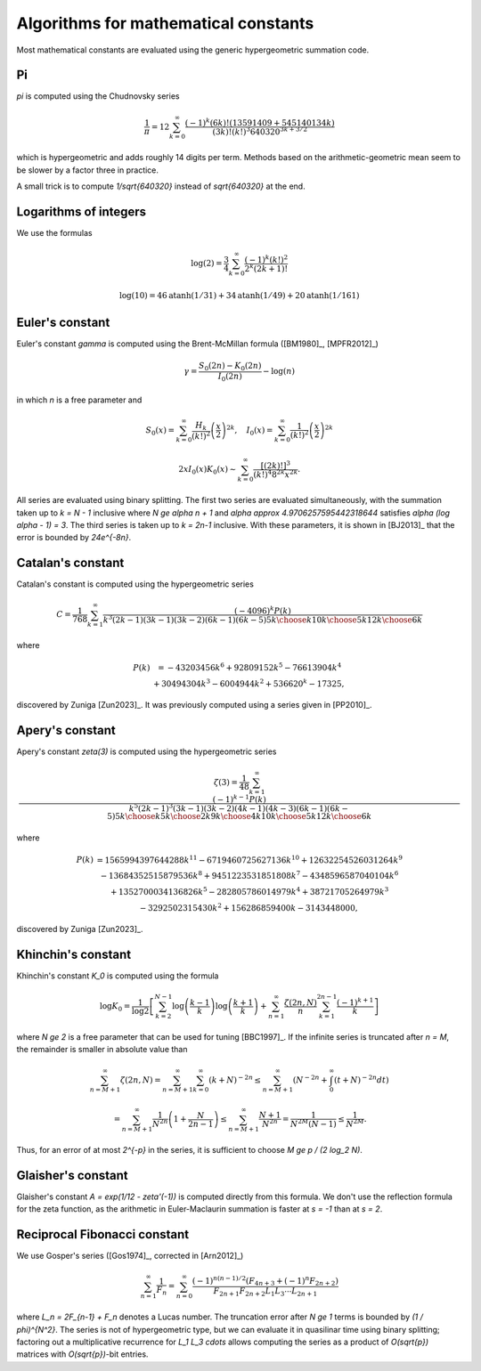 .. _algorithms_constants:

Algorithms for mathematical constants
===============================================================================

Most mathematical constants are evaluated using the generic hypergeometric
summation code.

Pi
-------------------------------------------------------------------------------

`\pi` is computed using the Chudnovsky series

    .. math ::

        \frac{1}{\pi} = 12 \sum^\infty_{k=0}
        \frac{(-1)^k (6k)! (13591409 + 545140134k)}{(3k)!(k!)^3 640320^{3k + 3/2}}

which is hypergeometric and adds roughly 14 digits per term. Methods based on the
arithmetic-geometric mean seem to be slower by a factor three in practice.

A small trick
is to compute `1/\sqrt{640320}` instead of `\sqrt{640320}` at the end.

Logarithms of integers
-------------------------------------------------------------------------------

We use the formulas

.. math ::

    \log(2) = \frac{3}{4} \sum_{k=0}^{\infty} \frac{(-1)^k (k!)^2}{2^k (2k+1)!}

.. math ::

    \log(10) = 46 \operatorname{atanh}(1/31) + 34 \operatorname{atanh}(1/49) + 20 \operatorname{atanh}(1/161)


Euler's constant
-------------------------------------------------------------------------------

Euler's constant `\gamma` is computed using
the Brent-McMillan formula ([BM1980]_,  [MPFR2012]_)

.. math ::

    \gamma = \frac{S_0(2n) - K_0(2n)}{I_0(2n)} - \log(n)

in which `n` is a free parameter and

.. math ::

    S_0(x) = \sum_{k=0}^{\infty} \frac{H_k}{(k!)^2} \left(\frac{x}{2}\right)^{2k}, \quad
    I_0(x) = \sum_{k=0}^{\infty} \frac{1}{(k!)^2} \left(\frac{x}{2}\right)^{2k}

.. math ::

    2x I_0(x) K_0(x) \sim \sum_{k=0}^{\infty} \frac{[(2k)!]^3}{(k!)^4 8^{2k} x^{2k}}.

All series are evaluated using binary splitting.
The first two series are evaluated simultaneously, with the summation
taken up to `k = N - 1` inclusive where `N \ge \alpha n + 1` and
`\alpha \approx 4.9706257595442318644`
satisfies `\alpha (\log \alpha - 1) = 3`. The third series is taken
up to `k = 2n-1` inclusive. With these parameters, it is shown in
[BJ2013]_ that the error is bounded by `24e^{-8n}`.

Catalan's constant
-------------------------------------------------------------------------------

Catalan's constant is computed using the hypergeometric series

.. math ::

    C = \frac{1}{768} \sum_{k=1}^{\infty} \frac{(-4096)^k P(k)}
        {k^3 (2k-1)(3k-1)(3k-2)(6k-1)(6k-5) {5k \choose k} {10k \choose 5k} {12k \choose 6k}}

where

.. math ::

    \begin{matrix}
        P(k) & = -43203456k^6 + 92809152k^5 - 76613904k^4 \\
             & + 30494304k^3 - 6004944k^2 + 536620^k - 17325,
    \end{matrix}

discovered by Zuniga [Zun2023]_.
It was previously computed using a series given in [PP2010]_.

Apery's constant
-------------------------------------------------------------------------------

Apery's constant `\zeta(3)` is computed using the hypergeometric series

.. math ::

    \zeta(3) = \frac{1}{48} \sum_{k=1}^{\infty} \frac{(-1)^{k-1} P(k)}{k^5 (2k-1)^3(3k-1)(3k-2)(4k-1)(4k-3)(6k-1)(6k-5){5k \choose k}{5k \choose 2k}{9k \choose 4k}{10k \choose 5k}{12k \choose 6k}}

where

.. math ::

    \begin{matrix}
        P(k) & = 1565994397644288k^{11} - 6719460725627136k^{10} + 12632254526031264k^9 \\
             & - 13684352515879536k^8 + 9451223531851808k^7 - 4348596587040104k^6 \\
             & + 1352700034136826k^5 - 282805786014979k^4 + 38721705264979k^3 \\
             & - 3292502315430k^2 + 156286859400k - 3143448000,
    \end{matrix}

discovered by Zuniga [Zun2023]_.

Khinchin's constant
-------------------------------------------------------------------------------

Khinchin's constant `K_0` is computed using the formula

.. math ::

    \log K_0 = \frac{1}{\log 2} \left[
    \sum_{k=2}^{N-1} \log \left(\frac{k-1}{k} \right) \log \left(\frac{k+1}{k} \right)
    + \sum_{n=1}^\infty 
    \frac {\zeta (2n,N)}{n} \sum_{k=1}^{2n-1} \frac{(-1)^{k+1}}{k}
    \right]

where `N \ge 2` is a free parameter that can be used for tuning [BBC1997]_.
If the infinite series is truncated after `n = M`, the remainder
is smaller in absolute value than

.. math ::

    \sum_{n=M+1}^{\infty} \zeta(2n, N) = 
    \sum_{n=M+1}^{\infty} \sum_{k=0}^{\infty} (k+N)^{-2n} \le
    \sum_{n=M+1}^{\infty} \left( N^{-2n} + \int_0^{\infty} (t+N)^{-2n} dt \right)

    = \sum_{n=M+1}^{\infty} \frac{1}{N^{2n}} \left(1 + \frac{N}{2n-1}\right)
    \le \sum_{n=M+1}^{\infty} \frac{N+1}{N^{2n}} = \frac{1}{N^{2M} (N-1)}
    \le \frac{1}{N^{2M}}.

Thus, for an error of at most `2^{-p}` in the series,
it is sufficient to choose `M \ge p / (2 \log_2 N)`.

Glaisher's constant
-------------------------------------------------------------------------------

Glaisher's constant `A = \exp(1/12 - \zeta'(-1))` is computed directly
from this formula. We don't use the reflection formula for the zeta function,
as the arithmetic in Euler-Maclaurin summation is faster at `s = -1`
than at `s = 2`.

Reciprocal Fibonacci constant
-------------------------------------------------------------------------------

We use Gosper's series ([Gos1974]_, corrected in [Arn2012]_)

.. math ::

    \sum_{n=1}^{\infty} \frac{1}{F_n} = \sum_{n=0}^{\infty}
        \frac{(-1)^{n(n-1)/2} (F_{4n+3} + (-1)^n F_{2n+2})}{F_{2n+1} F_{2n+2} L_1 L_3 \cdots L_{2n+1}}

where `L_n = 2F_{n-1} + F_n` denotes a Lucas number.
The truncation error after `N \ge 1` terms is bounded by `(1 / \phi)^{N^2}`.
The series is not of hypergeometric type, but we can evaluate it
in quasilinar time using binary splitting; factoring out a
multiplicative recurrence for `L_1 L_3 \cdots` allows computing the series
as a product of `O(\sqrt{p})` matrices with `O(\sqrt{p})`-bit entries.
